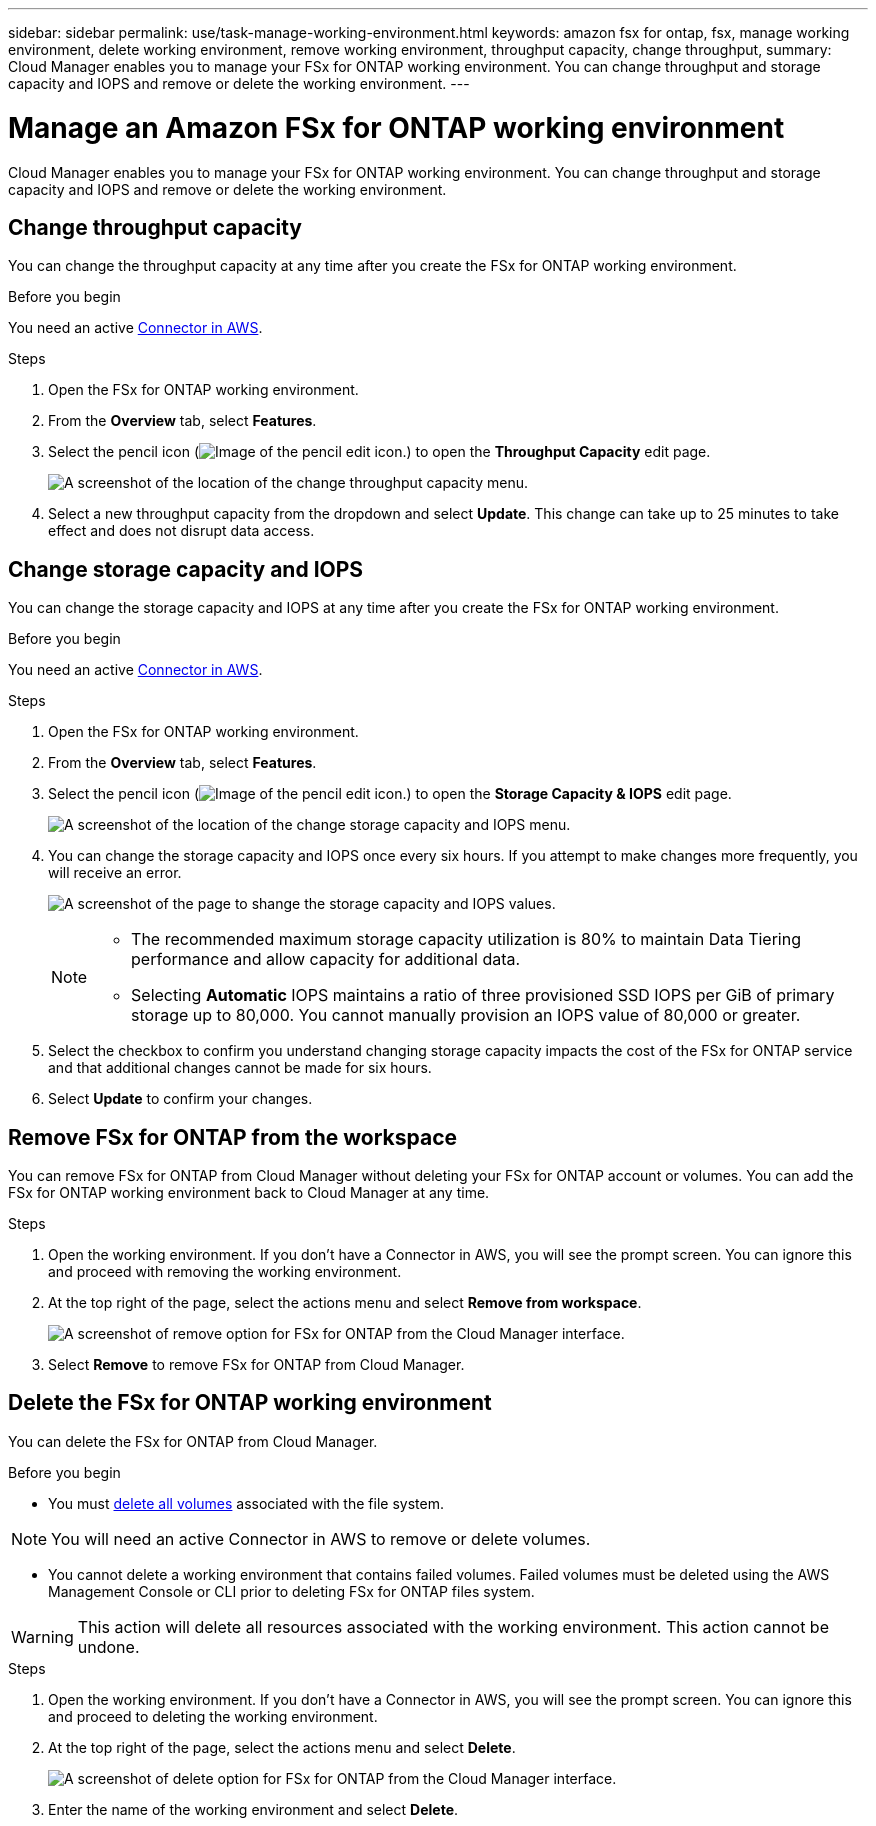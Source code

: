 ---
sidebar: sidebar
permalink: use/task-manage-working-environment.html
keywords: amazon fsx for ontap, fsx, manage working environment, delete working environment, remove working environment, throughput capacity, change throughput, 
summary: Cloud Manager enables you to manage your FSx for ONTAP working environment. You can change throughput and storage capacity and IOPS and remove or delete the working environment.
---

= Manage an Amazon FSx for ONTAP working environment
:hardbreaks:
:nofooter:
:icons: font
:linkattrs:
:imagesdir: ../media/

[.lead]
Cloud Manager enables you to manage your FSx for ONTAP working environment. You can change throughput and storage capacity and IOPS and remove or delete the working environment.

== Change throughput capacity

You can change the throughput capacity at any time after you create the FSx for ONTAP working environment. 

.Before you begin

You need an active https://docs.netapp.com/us-en/cloud-manager-setup-admin/task-creating-connectors-aws.html[Connector in AWS^].

.Steps

. Open the FSx for ONTAP working environment. 
. From the *Overview* tab, select *Features*. 
. Select the pencil icon (image:icon-pencil.png[Image of the pencil edit icon.]) to open the *Throughput Capacity* edit page.
+
image:screenshot-change-thruput.png[A screenshot of the location of the change throughput capacity menu.]
. Select a new throughput capacity from the dropdown and select *Update*. This change can take up to 25 minutes to take effect and does not disrupt data access.

== Change storage capacity and IOPS

You can change the storage capacity and IOPS at any time after you create the FSx for ONTAP working environment. 

.Before you begin

You need an active https://docs.netapp.com/us-en/cloud-manager-setup-admin/task-creating-connectors-aws.html[Connector in AWS^].

.Steps

. Open the FSx for ONTAP working environment. 
. From the *Overview* tab, select *Features*. 
. Select the pencil icon (image:icon-pencil.png[Image of the pencil edit icon.]) to open the *Storage Capacity & IOPS* edit page.
+
image:screenshot-change-iops.png[A screenshot of the location of the change storage capacity and IOPS menu.]
. You can change the storage capacity and IOPS once every six hours. If you attempt to make changes more frequently, you will receive an error.
+
image:screenshot-configure-iops.png[A screenshot of the page to shange the storage capacity and IOPS values.]
+
[NOTE]
================
* The recommended maximum storage capacity utilization is 80% to maintain Data Tiering performance and allow capacity for additional data.
* Selecting *Automatic* IOPS maintains a ratio of three provisioned SSD IOPS per GiB of primary storage up to 80,000. You cannot manually provision an IOPS value of 80,000 or greater.
================
. Select the checkbox to confirm you understand changing storage capacity impacts the cost of the FSx for ONTAP service and that additional changes cannot be made for six hours. 
. Select *Update* to confirm your changes. 


== Remove FSx for ONTAP from the workspace

You can remove FSx for ONTAP from Cloud Manager without deleting your FSx for ONTAP account or volumes. You can add the FSx for ONTAP working environment back to Cloud Manager at any time.

.Steps

. Open the working environment. If you don't have a Connector in AWS, you will see the prompt screen. You can ignore this and proceed with removing the working environment.

. At the top right of the page, select the actions menu and select *Remove from workspace*.
+
image:screenshot_fsx_working_environment_remove.png[A screenshot of remove option for FSx for ONTAP from the Cloud Manager interface.]

. Select *Remove* to remove FSx for ONTAP from Cloud Manager.

== Delete the FSx for ONTAP working environment

You can delete the FSx for ONTAP from Cloud Manager.

.Before you begin

* You must link:task-manage-fsx-volumes.html#delete-volumes[delete all volumes] associated with the file system.

NOTE: You will need an active Connector in AWS to remove or delete volumes.

* You cannot delete a working environment that contains failed volumes. Failed volumes must be deleted using the AWS Management Console or CLI prior to deleting FSx for ONTAP files system.

WARNING: This action will delete all resources associated with the working environment. This action cannot be undone.

.Steps

. Open the working environment. If you don't have a Connector in AWS, you will see the prompt screen. You can ignore this and proceed to deleting the working environment.

. At the top right of the page, select the actions menu and select *Delete*.
+
image:screenshot_fsx_working_environment_delete.png[A screenshot of delete option for FSx for ONTAP from the Cloud Manager interface.]

. Enter the name of the working environment and select *Delete*.
